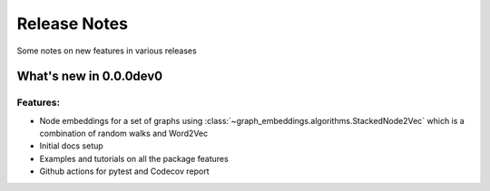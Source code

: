 Release Notes
=============

Some notes on new features in various releases

What's new in 0.0.0dev0
-----------------------

^^^^^^^^^
Features:
^^^^^^^^^

* Node embeddings for a set of graphs using :class:`~graph_embeddings.algorithms.StackedNode2Vec`
  which is a combination of random walks and Word2Vec

* Initial docs setup

* Examples and tutorials on all the package features

* Github actions for pytest and Codecov report
